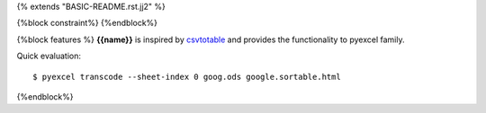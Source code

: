 {% extends "BASIC-README.rst.jj2" %}

{%block constraint%}
{%endblock%}

{%block features %}
**{{name}}** is inspired by `csvtotable <https://github.com/vividvilla/csvtotable>`_ and
provides the functionality to pyexcel family.

Quick evaluation::

    $ pyexcel transcode --sheet-index 0 goog.ods google.sortable.html

{%endblock%}
